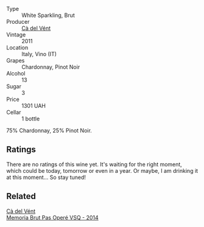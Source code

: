 #+attr_html: :class wine-main-image
[[file:/images/bf/77c1a9-c3da-424d-8306-f94769b95a65/2021-12-27-18-44-25-B467424A-B015-4E87-ABE2-6A26CB7C9065-1-105-c.webp]]

- Type :: White Sparkling, Brut
- Producer :: [[barberry:/producers/10c5a427-ee4a-4962-a855-a9bbfd135d39][Cà del Vént]]
- Vintage :: 2011
- Location :: Italy, Vino (IT)
- Grapes :: Chardonnay, Pinot Noir
- Alcohol :: 13
- Sugar :: 3
- Price :: 1301 UAH
- Cellar :: 1 bottle

75% Chardonnay, 25% Pinot Noir.

** Ratings

There are no ratings of this wine yet. It's waiting for the right moment, which could be today, tomorrow or even in a year. Or maybe, I am drinking it at this moment... So stay tuned!

** Related

#+begin_export html
<div class="flex-container">
  <a class="flex-item flex-item-left" href="/wines/1c498873-9026-4a72-b993-0c51235b0883.html">
    <section class="h text-small text-lighter">Cà del Vént</section>
    <section class="h text-bolder">Memoria Brut Pas Operé VSQ - 2014</section>
  </a>

</div>
#+end_export
